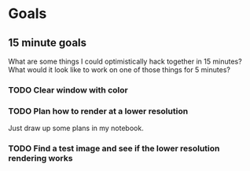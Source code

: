 * Goals
** 15 minute goals
What are some things I could optimistically hack together in 15 minutes?
What would it look like to work on one of those things for 5 minutes?
*** TODO Clear window with color
*** TODO Plan how to render at a lower resolution
Just draw up some plans in my notebook.
*** TODO Find a test image and see if the lower resolution rendering works
